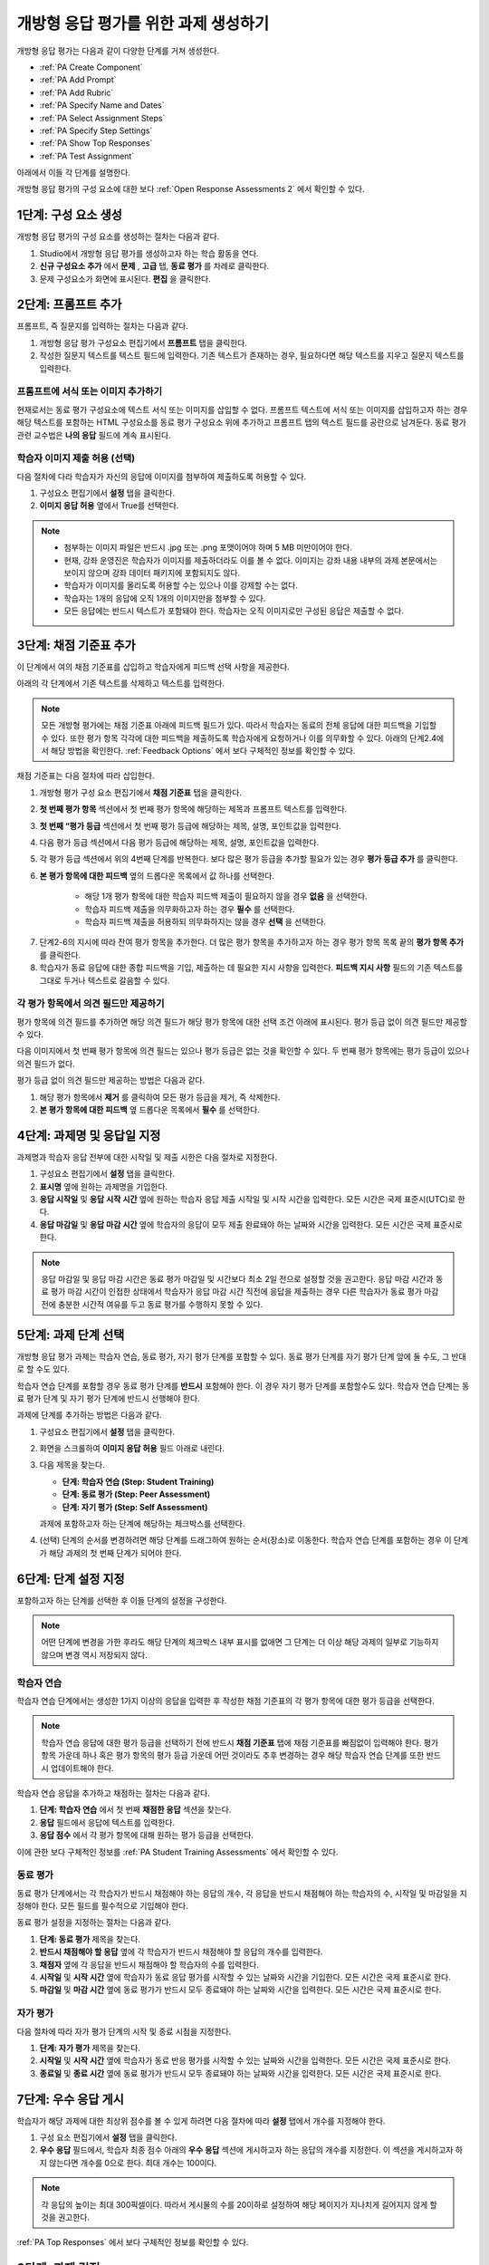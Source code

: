 .. _PA Create an ORA Assignment:

#############################################
개방형 응답 평가를 위한 과제 생성하기
#############################################


개방형 응답 평가는 다음과 같이 다양한 단계를 거쳐 생성한다.

* :ref:`PA Create Component`
* :ref:`PA Add Prompt`
* :ref:`PA Add Rubric`
* :ref:`PA Specify Name and Dates`
* :ref:`PA Select Assignment Steps`
* :ref:`PA Specify Step Settings`
* :ref:`PA Show Top Responses`
* :ref:`PA Test Assignment`

아래에서 이들 각 단계를 설명한다.

개방형 응답 평가의 구성 요소에 대한 보다 :ref:`Open Response Assessments 2` 에서 확인할 수 있다.


.. _PA Create Component:

******************************
1단계: 구성 요소 생성
******************************

개방형 응답 평가의 구성 요소를 생성하는 절차는 다음과 같다.

#. Studio에서 개방형 응답 평가를 생성하고자 하는 학습 활동을 연다.
#. **신규 구성요소 추가** 에서 **문제** , **고급** 탭, **동료 평가** 를 차례로 클릭한다.
#. 문제 구성요소가 화면에 표시된다. **편집** 을 클릭한다.


.. _PA Add Prompt:

******************************
2단계: 프롬프트 추가
******************************

프롬프트, 즉 질문지를 입력하는 절차는 다음과 같다.


#. 개방형 응답 평가 구성요소 편집기에서 **프롬프트** 탭을 클릭한다.
#. 작성한 질문지 텍스트를 텍스트 필드에 입력한다. 기존 텍스트가 존재하는 경우, 필요하다면 해당 텍스트를 지우고 질문지 텍스트를 입력한다.

========================================
프롬프트에 서식 또는 이미지 추가하기
========================================

현재로서는 동료 평가 구성요소에 텍스트 서식 또는 이미지를 삽입할 수 없다. 프롬프트 텍스트에 서식 또는 이미지를 삽입하고자 하는 경우 해당 텍스트를 포함하는 HTML 구성요소를 동료 평가 구성요소 위에 추가하고 프롬프트 탭의 텍스트 필드를 공란으로 남겨둔다. 동료 평가 관련 교수법은 **나의 응답** 필드에 계속 표시된다.

.. image:: ../../../../shared/building_and_running_chapters/Images/PA_HTMLComponent.png
      :alt: A peer assessment that has an image in an HTML component
      :width: 500

.. _PA Allow Images:

============================================
학습자 이미지 제출 허용 (선택)
============================================

다음 절차에 다라 학습자가 자신의 응답에 이미지를 첨부하여 제출하도록 허용할 수 있다.

#. 구성요소 편집기에서 **설정** 탭을 클릭한다.
#. **이미지 응답 허용** 옆에서 True를 선택한다.

.. note:: 
 
   * 첨부하는 이미지 파일은 반드시 .jpg 또는 .png 포맷이어야 하며 5 MB 미만이어야 한다.
   * 현재, 강좌 운영진은 학습자가 이미지를 제출하더라도 이를 볼 수 없다. 이미지는 강좌 내용 내부의 과제 본문에서는 보이지 않으며 강좌 데이터 패키지에 포함되지도 않다.
   * 학습자가 이미지를 올리도록 허용할 수는 있으나 이를 강제할 수는 없다.
   * 학습자는 1개의 응답에 오직 1개의 이미지만을 첨부할 수 있다.
   * 모든 응답에는 반드시 텍스트가 포함돼야 한다. 학습자는 오직 이미지로만 구성된 응답은 제출할 수 없다.

.. _PA Add Rubric:

******************************
3단계: 채점 기준표 추가
******************************

이 단계에서 여의 채점 기준표를 삽입하고 학습자에게 피드백 선택 사항을 제공한다.

아래의 각 단계에서 기존 텍스트를 삭제하고 텍스트를 입력한다.


.. note:: 모든 개방형 평가에는 채점 기준표 아래에 피드백 필드가 있다. 따라서 학습자는 동료의 전체 응답에 대한 피드백을 기입할 수 있다. 또한 평가 항목 각각에 대한 피드백을 제출하도록 학습자에게 요청하거나 이를 의무화할 수 있다. 아래의 단계2.4에서 해당 방법을 확인한다. :ref:`Feedback Options` 에서 보다 구체적인 정보를 확인할 수 있다.

채점 기준표는 다음 절차에 따라 삽입한다.

#. 개방형 평가 구성 요소 편집기에서 **채점 기준표** 탭을 클릭한다.
#. **첫 번째 평가 항목** 섹션에서 첫 번째 평가 항목에 해당하는 제목과 프롬프트 텍스트를 입력한다.
#. **첫 번째 “평가 등급** 섹션에서 첫 번째 평가 등급에 해당하는 제목, 설명, 포인트값을 입력한다.
#. 다음 평가 등급 섹션에서 다음 평가 등급에 해당하는 제목, 설명, 포인트값을 입력한다.
#. 각 평가 등급 섹션에서 위의 4번째 단계를 반복한다. 보다 많은 평가 등급을 추가할 필요가 있는 경우 **평가 등급 추가** 를 클릭한다.
#. **본 평가 항목에 대한 피드백** 옆의 드롭다운 목록에서 값 하나를 선택한다.

      * 해당 1개 평가 항목에 대한 학습자 피드백 제출이 필요하지 않을 경우 **없음** 을 선택한다.
      * 학습자 피드백 제출을 의무화하고자 하는 경우 **필수** 를 선택한다.
      * 학습자 피드백 제출을 허용하되 의무화하지는 않을 경우 **선택** 을 선택한다.

7. 단계2-6의 지시에 따라 잔여 평가 항목을 추가한다. 더 많은 평가 항목을 추가하고자 하는 경우 평가 항목 목록 끝의 **평가 항목 추가** 를 클릭한다.
#. 학습자가 동료 응답에 대한 종합 피드백을 기입, 제출하는 데 필요한 지시 사항을 입력한다. **피드백 지시 사항** 필드의 기존 텍스트를 그대로 두거나 텍스트로 갈음할 수 있다.

.. _PA Criteria Comment Field Only:

==========================================================
각 평가 항목에서 의견 필드만 제공하기
==========================================================

평가 항목에 의견 필드를 추가하면 해당 의견 필드가 해당 평가 항목에 대한 선택 조건 아래에 표시된다. 평가 등급 없이 의견 필드만 제공할 수 있다. 

다음 이미지에서 첫 번째 평가 항목에 의견 필드는 있으나 평가 등급은 없는 것을 확인할 수 있다. 두 번째 평가 항목에는 평가 등급이 있으나 의견 필드가 없다.

.. image:: ../../../../shared/building_and_running_chapters/Images/PA_0_Option_Criteria.png

평가 등급 없이 의견 필드만 제공하는 방법은 다음과 같다.

#. 해당 평가 항목에서 **제거** 를 클릭하여 모든 평가 등급을 제거, 즉 삭제한다.
#. **본 평가 항목에 대한 피드백** 옆 드롭다운 목록에서 **필수** 를 선택한다.

.. _PA Specify Name and Dates:

************************************************************
4단계: 과제명 및 응답일 지정
************************************************************

과제명과 학습자 응답 전부에 대한 시작일 및 제출 시한은 다음 절차로 지정한다.

#. 구성요소 편집기에서 **설정** 탭을 클릭한다.
#. **표시명** 옆에 원하는 과제명을 기입한다.
#. **응답 시작일** 및 **응답 시작 시간** 옆에 원하는 학습자 응답 제출 시작일 및 시작 시간을 입력한다. 모든 시간은 국제 표준시(UTC)로 한다.
#. **응답 마감일** 및 **응답 마감 시간** 옆에 학습자의 응답이 모두 제출 완료돼야 하는 날짜와 시간을 입력한다. 모든 시간은 국제 표준시로 한다.

.. note:: 응답 마감일 및 응답 마감 시간은 동료 평가 마감일 및 시간보다 최소 2일 전으로 설정할 것을 권고한다. 응답 마감 시간과 동료 평가 마감 시간이 인접한 상태에서 학습자가 응답 마감 시간 직전에 응답을 제출하는 경우 다른 학습자가 동료 평가 마감 전에 충분한 시간적 여유를 두고 동료 평가를 수행하지 못할 수 있다.

.. _PA Select Assignment Steps:

****************************************
5단계: 과제 단계 선택
****************************************

개방형 응답 평가 과제는 학습자 연습, 동료 평가, 자기 평가 단계를 포함할 수 있다. 동료 평가 단계를 자기 평가 단계 앞에 둘 수도, 그 반대로 할 수도 있다.

학습자 연습 단계를 포함할 경우 동료 평가 단계를 **반드시** 포함해야 한다. 이 경우 자기 평가 단계를 포함할수도 있다. 학습자 연습 단계는 동료 평가 단계 및 자기 평가 단계에 반드시 선행해야 한다.

과제에 단계를 추가하는 방법은 다음과 같다.

#. 구성요소 편집기에서 **설정** 탭을 클릭한다.
#. 화면을 스크롤하여 **이미지 응답 허용** 필드 아래로 내린다.
#. 다음 제목을 찾는다.

   * **단계: 학습자 연습 (Step: Student Training)**
   * **단계: 동료 평가 (Step: Peer Assessment)**
   * **단계: 자기 평가 (Step: Self Assessment)**

   과제에 포함하고자 하는 단계에 해당하는 체크박스를 선택한다.

#. (선택) 단계의 순서를 변경하려면 해당 단계를 드래그하여 원하는 순서(장소)로 이동한다. 학습자 연습 단계를 포함하는 경우 이 단계가 해당 과제의 첫 번째 단계가 되어야 한다.

.. _PA Specify Step Settings:

******************************
6단계: 단계 설정 지정
******************************

포함하고자 하는 단계를 선택한 후 이들 단계의 설정을 구성한다.

.. note:: 어떤 단계에 변경을 가한 후라도 해당 단계의 체크박스 내부 표시를 없애면 그 단계는 더 이상 해당 과제의 일부로 기능하지 않으며 변경 역시 저장되지 않다.

.. _PA Student Training Step:

========================
학습자 연습
========================

학습자 연습 단계에서는 생성한 1가지 이상의 응답을 입력한 후 작성한 채점 기준표의 각 평가 항목에 대한 평가 등급을 선택한다.

.. note:: 학습자 연습 응답에 대한 평가 등급을 선택하기 전에 반드시 **채점 기준표** 탭에 채점 기준표를 빠짐없이 입력해야 한다. 평가 항목 가운데 하나 혹은 평가 항목의 평가 등급 가운데 어떤 것이라도 추후 변경하는 경우 해당 학습자 연습 단계를 또한 반드시 업데이트해야 한다.

학습자 연습 응답을 추가하고 채점하는 절차는 다음과 같다.

#. **단계: 학습자 연습** 에서 첫 번째 **채점한 응답** 섹션을 찾는다.
#. **응답** 필드에서 응답에 텍스트를 입력한다.
#. **응답 점수** 에서 각 평가 항목에 대해 원하는 평가 등급을 선택한다.


이에 관한 보다 구체적인 정보를 :ref:`PA Student Training Assessments` 에서 확인할 수 있다.

============================
동료 평가
============================

동료 평가 단계에서는 각 학습자가 반드시 채점해야 하는 응답의 개수, 각 응답을 반드시 채점해야 하는 학습자의 수, 시작일 및 마감일을 지정해야 한다. 모든 필드를 필수적으로 기입해야 한다.

동료 평가 설정을 지정하는 절차는 다음과 같다.

#. **단계: 동료 평가** 제목을 찾는다.
#. **반드시 채점해야 할 응답** 옆에 각 학습자가 반드시 채점해야 할 응답의 개수를 입력한다.
#. **채점자** 옆에 각 응답을 반드시 채점해야 할 학습자의 수를 입력한다.
#. **시작일** 및 **시작 시간** 옆에 학습자가 동료 응답 평가를 시작할 수 있는 날짜와 시간을 기입한다. 모든 시간은 국제 표준시로 한다.
#. **마감일** 및 **마감 시간** 옆에 동료 평가가 반드시 모두 종료돼야 하는 날짜와 시간을 입력한다. 모든 시간은 국제 표준시로 한다.

============================
자가 평가
============================

다음 절차에 따라 자가 평가 단계의 시작 및 종료 시점을 지정한다.

#. **단계: 자가 평가** 제목을 찾는다.
#. **시작일** 및 **시작 시간** 옆에 학습자가 동료 반응 평가를 시작할 수 있는 날짜와 시간을 입력한다. 모든 시간은 국제 표준시로 한다.
#. **종료일** 및 **종료 시간** 옆에 동료 평가가 반드시 모두 종료돼야 하는 날짜와 시간을 입력한다. 모든 시간은 국제 표준시로 한다.

.. _PA Show Top Responses:

******************************
7단계: 우수 응답 게시
******************************

학습자가 해당 과제에 대한 최상위 점수를 볼 수 있게 하려면 다음 절차에 따라 **설정** 탭에서 개수를 지정해야 한다.

#. 구성 요소 편집기에서 **설정** 탭을 클릭한다.
#. **우수 응답** 필드에서, 학습자 최종 점수 아래의 **우수 응답** 섹션에 게시하고자 하는 응답의 개수를 지정한다. 이 섹션을 게시하고자 하지 않는다면 개수를 0으로 한다. 최대 개수는 100이다.

.. note:: 각 응답의 높이는 최대 300픽셀이다. 따라서 게시물의 수를 20이하로 설정하여 해당 페이지가 지나치게 길어지지 않게 할 것을 권고한다.

:ref:`PA Top Responses` 에서 보다 구체적인 정보를 확인할 수 있다.


.. _PA Test Assignment:

******************************
8단계: 과제 검정
******************************

강좌에 과제를 개설하고 향후의 주제 및 소주제 날짜를 정한 후 일군의 베타 유저에게 요청하여 응답을 제출하고 서로의 응답을 평가하게 함으로써 해당 과제를 검정한다. 베타 테스터는 질문지 및 채점 기준표가 이해하기 쉬운지, 과제와 관련한 문제가 있는지를 알려올 수 있다.

:ref:`Beta_Testing` 에서 베타 테스팅에 대한 자세한 정보를 확인할 수 있다.
